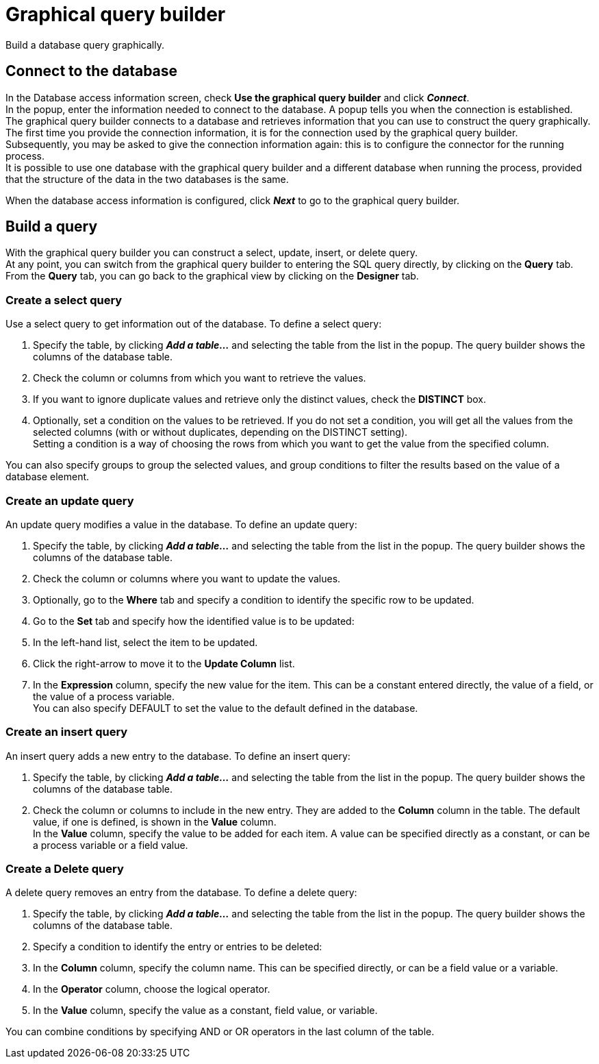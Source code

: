 = Graphical query builder
:page-aliases: ROOT:graphical-query-builder.adoc
:description: Build a database query graphically.

{description}

== Connect to the database

In the Database access information screen, check *Use the graphical query builder* and click *_Connect_*. +
In the popup, enter the information needed to connect to the database. A popup tells you when the connection is established. +
The graphical query builder connects to a database and retrieves information that you can use to construct the query graphically. +
The first time you provide the connection information, it is for the connection used by the graphical query builder. +
Subsequently, you may be asked to give the connection information again: this is to configure the connector for the running process. +
It is possible to use one database with the graphical query builder and a different database when running the process, provided that the structure of the data in the two databases is the same.

When the database access information is configured, click *_Next_* to go to the graphical query builder.

== Build a query

With the graphical query builder you can construct a select, update, insert, or delete query. +
At any point, you can switch from the graphical query builder to entering the SQL query directly, by clicking on the *Query* tab. +
From the *Query* tab, you can go back to the graphical view by clicking on the *Designer* tab.

=== Create a select query

Use a select query to get information out of the database. To define a select query:

. Specify the table, by clicking *_Add a table..._* and selecting the table from the list in the popup. The query builder shows the columns of the database table.
. Check the column or columns from which you want to retrieve the values.
. If you want to ignore duplicate values and retrieve only the distinct values, check the *DISTINCT* box.
. Optionally, set a condition on the values to be retrieved.
If you do not set a condition, you will get all the values from the selected columns (with or without duplicates, depending on the DISTINCT setting). +
Setting a condition is a way of choosing the rows from which you want to get the value from the specified column.

You can also specify groups to group the selected values, and group conditions to filter the results based on the value of a database element.

=== Create an update query

An update query modifies a value in the database. To define an update query:

. Specify the table, by clicking *_Add a table..._* and selecting the table from the list in the popup. The query builder shows the columns of the database table.
. Check the column or columns where you want to update the values.
. Optionally, go to the *Where* tab and specify a condition to identify the specific row to be updated.
. Go to the *Set* tab and specify how the identified value is to be updated:
. In the left-hand list, select the item to be updated.
. Click the right-arrow to move it to the *Update Column* list.
. In the *Expression* column, specify the new value for the item.
This can be a constant entered directly, the value of a field, or the value of a process variable. +
You can also specify DEFAULT to set the value to the default defined in the database.

=== Create an insert query

An insert query adds a new entry to the database. To define an insert query:

. Specify the table, by clicking *_Add a table..._* and selecting the table from the list in the popup. The query builder shows the columns of the database table.
. Check the column or columns to include in the new entry. They are added to the *Column* column in the table. The default value, if one is defined, is shown in the *Value* column. +
In the *Value* column, specify the value to be added for each item. A value can be specified directly as a constant, or can be a process variable or a field value.

=== Create a Delete query

A delete query removes an entry from the database. To define a delete query:

. Specify the table, by clicking *_Add a table..._* and selecting the table from the list in the popup. The query builder shows the columns of the database table.
. Specify a condition to identify the entry or entries to be deleted:
. In the *Column* column, specify the column name. This can be specified directly, or can be a field value or a variable.
. In the *Operator* column, choose the logical operator.
. In the *Value* column, specify the value as a constant, field value, or variable.

You can combine conditions by specifying AND or OR operators in the last column of the table.
